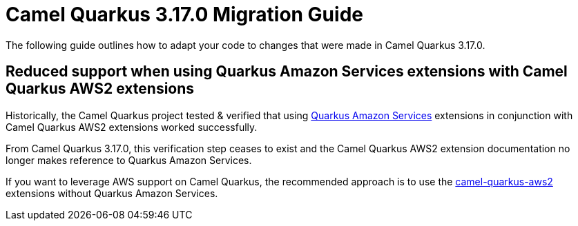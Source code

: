 = Camel Quarkus 3.17.0 Migration Guide

The following guide outlines how to adapt your code to changes that were made in Camel Quarkus 3.17.0.

== Reduced support when using Quarkus Amazon Services extensions with Camel Quarkus AWS2 extensions

Historically, the Camel Quarkus project tested & verified that using https://docs.quarkiverse.io/quarkus-amazon-services/1.x/index.html[Quarkus Amazon Services] extensions in conjunction with Camel Quarkus AWS2 extensions worked successfully.

From Camel Quarkus 3.17.0, this verification step ceases to exist and the Camel Quarkus AWS2 extension documentation no longer makes reference to Quarkus Amazon Services. 

If you want to leverage AWS support on Camel Quarkus, the recommended approach is to use the https://quarkus.io/extensions/?search-regex=camel-quarkus-aws2[camel-quarkus-aws2] extensions without Quarkus Amazon Services.
